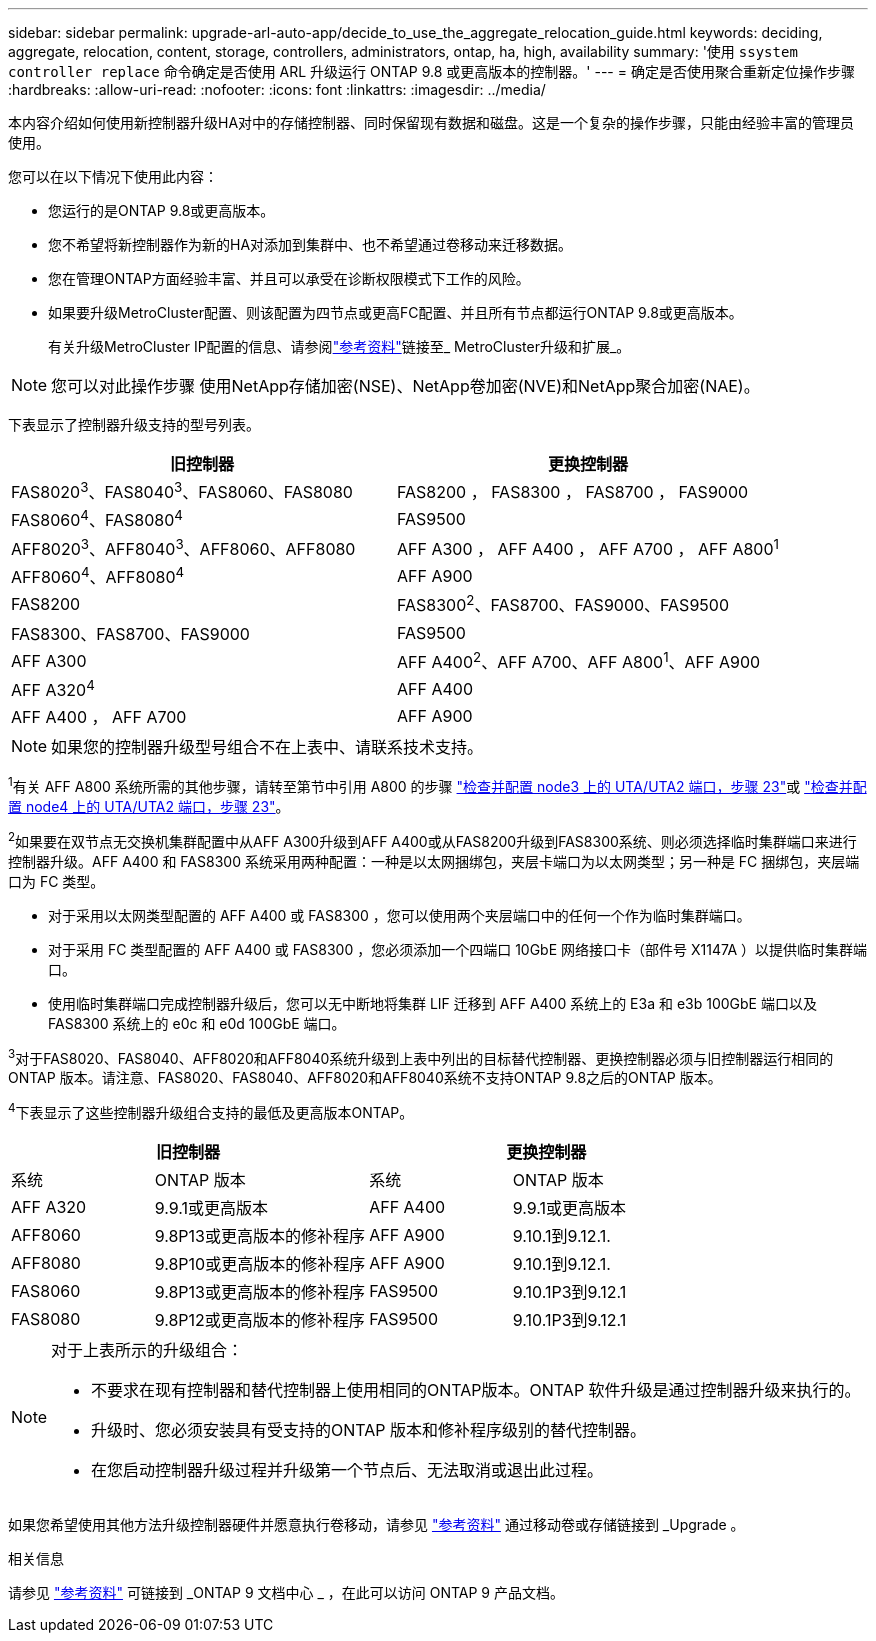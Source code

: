 ---
sidebar: sidebar 
permalink: upgrade-arl-auto-app/decide_to_use_the_aggregate_relocation_guide.html 
keywords: deciding, aggregate, relocation, content, storage, controllers, administrators, ontap, ha, high, availability 
summary: '使用 `ssystem controller replace` 命令确定是否使用 ARL 升级运行 ONTAP 9.8 或更高版本的控制器。' 
---
= 确定是否使用聚合重新定位操作步骤
:hardbreaks:
:allow-uri-read: 
:nofooter: 
:icons: font
:linkattrs: 
:imagesdir: ../media/


[role="lead"]
本内容介绍如何使用新控制器升级HA对中的存储控制器、同时保留现有数据和磁盘。这是一个复杂的操作步骤，只能由经验丰富的管理员使用。

您可以在以下情况下使用此内容：

* 您运行的是ONTAP 9.8或更高版本。
* 您不希望将新控制器作为新的HA对添加到集群中、也不希望通过卷移动来迁移数据。
* 您在管理ONTAP方面经验丰富、并且可以承受在诊断权限模式下工作的风险。
* 如果要升级MetroCluster配置、则该配置为四节点或更高FC配置、并且所有节点都运行ONTAP 9.8或更高版本。
+
有关升级MetroCluster IP配置的信息、请参阅link:other_references.html["参考资料"]链接至_ MetroCluster升级和扩展_。




NOTE: 您可以对此操作步骤 使用NetApp存储加密(NSE)、NetApp卷加密(NVE)和NetApp聚合加密(NAE)。

下表显示了控制器升级支持的型号列表。

|===
| 旧控制器 | 更换控制器 


| FAS8020^3^、FAS8040^3^、FAS8060、FAS8080 | FAS8200 ， FAS8300 ， FAS8700 ， FAS9000 


| FAS8060^4^、FAS8080^4^ | FAS9500 


| AFF8020^3^、AFF8040^3^、AFF8060、AFF8080 | AFF A300 ， AFF A400 ， AFF A700 ， AFF A800^1^ 


| AFF8060^4^、AFF8080^4^ | AFF A900 


| FAS8200 | FAS8300^2^、FAS8700、FAS9000、FAS9500 


| FAS8300、FAS8700、FAS9000 | FAS9500 


| AFF A300 | AFF A400^2^、AFF A700、AFF A800^1^、AFF A900 


| AFF A320^4^ | AFF A400 


| AFF A400 ， AFF A700 | AFF A900 
|===

NOTE: 如果您的控制器升级型号组合不在上表中、请联系技术支持。

^1^有关 AFF A800 系统所需的其他步骤，请转至第节中引用 A800 的步骤 link:set_fc_or_uta_uta2_config_on_node3.html#auto_check3_step23["检查并配置 node3 上的 UTA/UTA2 端口，步骤 23"]或 link:set_fc_or_uta_uta2_config_node4.html#auto_check_4_step23["检查并配置 node4 上的 UTA/UTA2 端口，步骤 23"]。

^2^如果要在双节点无交换机集群配置中从AFF A300升级到AFF A400或从FAS8200升级到FAS8300系统、则必须选择临时集群端口来进行控制器升级。AFF A400 和 FAS8300 系统采用两种配置：一种是以太网捆绑包，夹层卡端口为以太网类型；另一种是 FC 捆绑包，夹层端口为 FC 类型。

* 对于采用以太网类型配置的 AFF A400 或 FAS8300 ，您可以使用两个夹层端口中的任何一个作为临时集群端口。
* 对于采用 FC 类型配置的 AFF A400 或 FAS8300 ，您必须添加一个四端口 10GbE 网络接口卡（部件号 X1147A ）以提供临时集群端口。
* 使用临时集群端口完成控制器升级后，您可以无中断地将集群 LIF 迁移到 AFF A400 系统上的 E3a 和 e3b 100GbE 端口以及 FAS8300 系统上的 e0c 和 e0d 100GbE 端口。


^3^对于FAS8020、FAS8040、AFF8020和AFF8040系统升级到上表中列出的目标替代控制器、更换控制器必须与旧控制器运行相同的ONTAP 版本。请注意、FAS8020、FAS8040、AFF8020和AFF8040系统不支持ONTAP 9.8之后的ONTAP 版本。

^4^下表显示了这些控制器升级组合支持的最低及更高版本ONTAP。

[cols="20,30,20,30"]
|===
2+| 旧控制器 2+| 更换控制器 


| 系统 | ONTAP 版本 | 系统 | ONTAP 版本 


| AFF A320 | 9.9.1或更高版本 | AFF A400 | 9.9.1或更高版本 


| AFF8060 | 9.8P13或更高版本的修补程序 | AFF A900 | 9.10.1到9.12.1. 


| AFF8080 | 9.8P10或更高版本的修补程序 | AFF A900 | 9.10.1到9.12.1. 


| FAS8060 | 9.8P13或更高版本的修补程序 | FAS9500 | 9.10.1P3到9.12.1 


| FAS8080 | 9.8P12或更高版本的修补程序 | FAS9500 | 9.10.1P3到9.12.1 
|===
[NOTE]
====
对于上表所示的升级组合：

* 不要求在现有控制器和替代控制器上使用相同的ONTAP版本。ONTAP 软件升级是通过控制器升级来执行的。
* 升级时、您必须安装具有受支持的ONTAP 版本和修补程序级别的替代控制器。
* 在您启动控制器升级过程并升级第一个节点后、无法取消或退出此过程。


====
如果您希望使用其他方法升级控制器硬件并愿意执行卷移动，请参见 link:other_references.html["参考资料"] 通过移动卷或存储链接到 _Upgrade 。

.相关信息
请参见 link:other_references.html["参考资料"] 可链接到 _ONTAP 9 文档中心 _ ，在此可以访问 ONTAP 9 产品文档。
